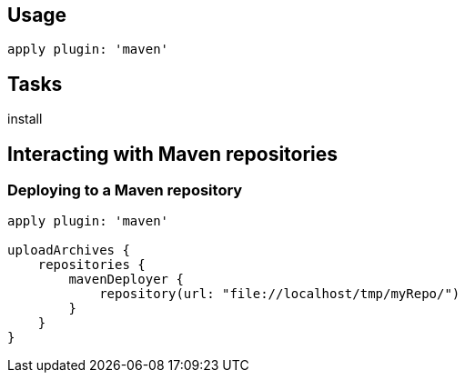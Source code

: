 == Usage

----
apply plugin: 'maven'
----

== Tasks

install

== Interacting with Maven repositories

=== Deploying to a Maven repository
----
apply plugin: 'maven'

uploadArchives {
    repositories {
        mavenDeployer {
            repository(url: "file://localhost/tmp/myRepo/")
        }
    }
}
---- 




